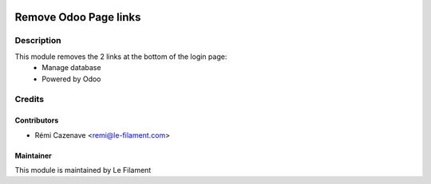 .. image:: https://img.shields.io/badge/licence-AGPL--3-blue.svg
   :target: http://www.gnu.org/licenses/agpl.html
   :alt: License: AGPL-3


======================
Remove Odoo Page links
======================

Description
===========
This module removes the 2 links at the bottom of the login page:
 - Manage database
 - Powered by Odoo


Credits
=======

Contributors
------------

* Rémi Cazenave <remi@le-filament.com>


Maintainer
----------

.. image:: https://le-filament.com/img/logo-lefilament.png
   :alt: Le Filament
   :target: https://le-filament.com

This module is maintained by Le Filament

